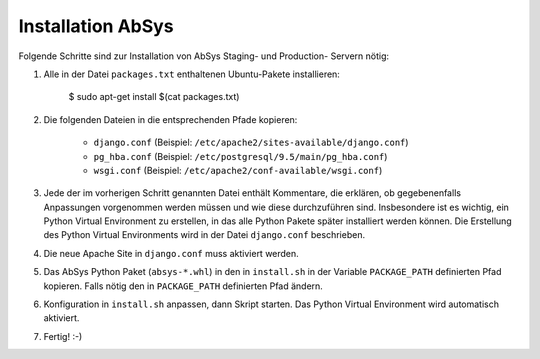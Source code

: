 ******************
Installation AbSys
******************

Folgende Schritte sind zur Installation von AbSys Staging- und Production-
Servern nötig:

1. Alle in der Datei ``packages.txt`` enthaltenen Ubuntu-Pakete installieren:

    $ sudo apt-get install $(cat packages.txt)

2. Die folgenden Dateien in die entsprechenden Pfade kopieren:

    - ``django.conf`` (Beispiel: ``/etc/apache2/sites-available/django.conf``)
    - ``pg_hba.conf`` (Beispiel: ``/etc/postgresql/9.5/main/pg_hba.conf``)
    - ``wsgi.conf`` (Beispiel: ``/etc/apache2/conf-available/wsgi.conf``)

3. Jede der im vorherigen Schritt genannten Datei enthält Kommentare, die
   erklären, ob gegebenenfalls Anpassungen vorgenommen werden müssen und wie
   diese durchzuführen sind. Insbesondere ist es wichtig, ein Python Virtual
   Environment zu erstellen, in das alle Python Pakete später installiert
   werden können. Die Erstellung des Python Virtual Environments wird in der
   Datei ``django.conf`` beschrieben.
4. Die neue Apache Site in ``django.conf`` muss aktiviert werden.
5. Das AbSys Python Paket (``absys-*.whl``) in den in ``install.sh`` in der
   Variable ``PACKAGE_PATH`` definierten Pfad kopieren. Falls nötig den in
   ``PACKAGE_PATH`` definierten Pfad ändern.
6. Konfiguration in ``install.sh`` anpassen, dann Skript starten. Das Python
   Virtual Environment wird automatisch aktiviert.
7. Fertig! :-)

